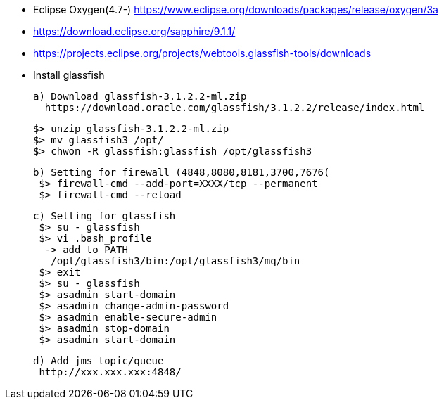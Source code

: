 

* Eclipse Oxygen(4.7-) https://www.eclipse.org/downloads/packages/release/oxygen/3a
* https://download.eclipse.org/sapphire/9.1.1/
* https://projects.eclipse.org/projects/webtools.glassfish-tools/downloads
* Install glassfish

 a) Download glassfish-3.1.2.2-ml.zip
   https://download.oracle.com/glassfish/3.1.2.2/release/index.html

  $> unzip glassfish-3.1.2.2-ml.zip
  $> mv glassfish3 /opt/
  $> chwon -R glassfish:glassfish /opt/glassfish3

 b) Setting for firewall (4848,8080,8181,3700,7676(
  $> firewall-cmd --add-port=XXXX/tcp --permanent
  $> firewall-cmd --reload

 c) Setting for glassfish
  $> su - glassfish
  $> vi .bash_profile
   -> add to PATH
    /opt/glassfish3/bin:/opt/glassfish3/mq/bin
  $> exit
  $> su - glassfish
  $> asadmin start-domain
  $> asadmin change-admin-password
  $> asadmin enable-secure-admin
  $> asadmin stop-domain
  $> asadmin start-domain
 
 d) Add jms topic/queue
  http://xxx.xxx.xxx:4848/
